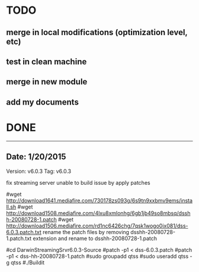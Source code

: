 * TODO
** merge in local modifications (optimization level, etc)
** test in clean machine
** merge in new module
** add my documents

* DONE
------------------------------------------------------------------------
** Date: 1/20/2015
Version: v6.0.3
Tag: v6.0.3

fix streaming server unable to build issue by apply patches

#wget http://download1641.mediafire.com/730178zs093g/6s9tn9xxbmv9ems/install.sh
#wget http://download1508.mediafire.com/4lxu8xmlonhg/6gb1jb49so8mbsq/dsshh-20080728-1.patch
#wget http://download1506.mediafire.com/rd1nc6426chg/7qsk1wogo0ix081/dss-6.0.3.patch.txt
rename the patch files by removing dsshh-20080728-1.patch.txt extension and rename to dsshh-20080728-1.patch

#cd DarwinStreamingSrvr6.0.3-Source
#patch -p1 < dss-6.0.3.patch
#patch -p1 < dss-hh-20080728-1.patch
#sudo groupadd qtss
#sudo useradd qtss -g qtss
#./Buildit

